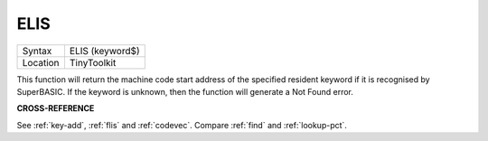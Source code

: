 ..  _elis:

ELIS
====

+----------+-------------------------------------------------------------------+
| Syntax   |  ELIS (keyword$)                                                  |
+----------+-------------------------------------------------------------------+
| Location |  TinyToolkit                                                      |
+----------+-------------------------------------------------------------------+

This function will return the machine code start address of the specified resident
keyword if it is recognised by SuperBASIC. If the keyword is unknown, then the
function will generate a Not Found error.

**CROSS-REFERENCE**

See :ref:`key-add`,
:ref:`flis` and :ref:`codevec`.
Compare :ref:`find` and
:ref:`lookup-pct`.


